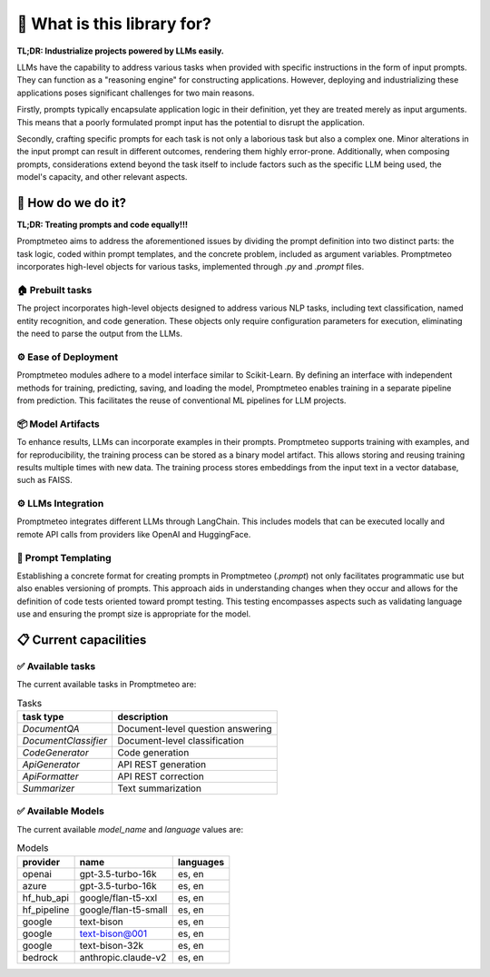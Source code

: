 🤔 What is this library for?
==============================

**TL;DR: Industrialize projects powered by LLMs easily.**

LLMs have the capability to address various tasks when provided with specific instructions in the form of input prompts. They can function as a "reasoning engine" for constructing applications. However, deploying and industrializing these applications poses significant challenges for two main reasons.

Firstly, prompts typically encapsulate application logic in their definition, yet they are treated merely as input arguments. This means that a poorly formulated prompt input has the potential to disrupt the application.

Secondly, crafting specific prompts for each task is not only a laborious task but also a complex one. Minor alterations in the input prompt can result in different outcomes, rendering them highly error-prone. Additionally, when composing prompts, considerations extend beyond the task itself to include factors such as the specific LLM being used, the model's capacity, and other relevant aspects.

🚀 How do we do it?
----------------------

**TL;DR: Treating prompts and code equally!!!**

Promptmeteo aims to address the aforementioned issues by dividing the prompt definition into two distinct parts: the task logic, coded within prompt templates, and the concrete problem, included as argument variables. Promptmeteo incorporates high-level objects for various tasks, implemented through `.py` and `.prompt` files.

🏠 Prebuilt tasks
^^^^^^^^^^^^^^^^^^

The project incorporates high-level objects designed to address various NLP tasks, including text classification, named entity recognition, and code generation. These objects only require configuration parameters for execution, eliminating the need to parse the output from the LLMs.

⚙️ Ease of Deployment
^^^^^^^^^^^^^^^^^^^^^^^^^^^^

Promptmeteo modules adhere to a model interface similar to Scikit-Learn. By defining an interface with independent methods for training, predicting, saving, and loading the model, Promptmeteo enables training in a separate pipeline from prediction. This facilitates the reuse of conventional ML pipelines for LLM projects.

📦 Model Artifacts
^^^^^^^^^^^^^^^^^^^^^^^^^^

To enhance results, LLMs can incorporate examples in their prompts. Promptmeteo supports training with examples, and for reproducibility, the training process can be stored as a binary model artifact. This allows storing and reusing training results multiple times with new data. The training process stores embeddings from the input text in a vector database, such as FAISS.

⚙️ LLMs Integration
^^^^^^^^^^^^^^^^^^^^^^^^^^

Promptmeteo integrates different LLMs through LangChain. This includes models that can be executed locally and remote API calls from providers like OpenAI and HuggingFace.

📄 Prompt Templating
^^^^^^^^^^^^^^^^^^^^^^^^^^

Establishing a concrete format for creating prompts in Promptmeteo (`.prompt`) not only facilitates programmatic use but also enables versioning of prompts. This approach aids in understanding changes when they occur and allows for the definition of code tests oriented toward prompt testing. This testing encompasses aspects such as validating language use and ensuring the prompt size is appropriate for the model.


📋 Current capacilities
----------------------------

✅ Available tasks
^^^^^^^^^^^^^^^^^^

The current available tasks in Promptmeteo are:

.. list-table:: Tasks
    :header-rows: 1

    * - task type
      - description
    * - `DocumentQA`
      - Document-level question answering
    * - `DocumentClassifier`
      - Document-level classification
    * - `CodeGenerator`
      - Code generation
    * - `ApiGenerator`
      - API REST generation
    * - `ApiFormatter`
      - API REST correction
    * - `Summarizer`
      - Text summarization

✅ Available Models
^^^^^^^^^^^^^^^^^^^^^^^^

The current available `model_name` and `language` values are:

.. list-table:: Models
    :header-rows: 1

    * - provider
      - name
      - languages
    * - openai
      - gpt-3.5-turbo-16k
      - es, en
    * - azure
      - gpt-3.5-turbo-16k
      - es, en
    * - hf_hub_api
      - google/flan-t5-xxl
      - es, en
    * - hf_pipeline
      - google/flan-t5-small
      - es, en
    * - google
      - text-bison
      - es, en
    * - google
      - text-bison@001
      - es, en
    * - google
      - text-bison-32k
      - es, en
    * - bedrock
      - anthropic.claude-v2
      - es, en
